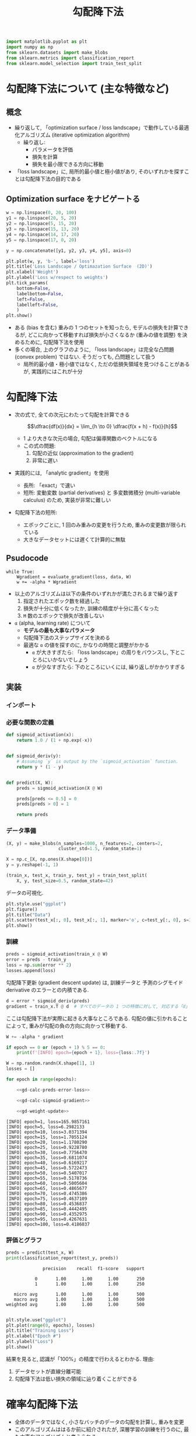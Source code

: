 #+title: 勾配降下法
#+property: header-args:python :session gradient-descent :async yes :exports none

#+call: gb-autoreload()
#+name: gd-import
#+begin_src python
  import matplotlib.pyplot as plt
  import numpy as np
  from sklearn.datasets import make_blobs
  from sklearn.metrics import classification_report
  from sklearn.model_selection import train_test_split
#+end_src

#+RESULTS: gd-import

#+RESULTS:

* 勾配降下法について (主な特徴など)
** 概念
   - 繰り返して, 「optimization surface / loss landscape」で動作している最適化アルゴリズム
     (iterative optimization algorithm)
     - 繰り返し:
       - パラメータを評価
       - 損失を計算
       - 損失を最小限できる方向に移動
   - 「loss landscape」に, 局所的最小値と極小値があり, そのいずれかを探すことは勾配降下法の目的である

** Optimization surface をナビゲートる
   #+begin_src python :file ../output/images/loss_wr_to_weights.png
     w = np.linspace(0, 20, 100)
     y1 = np.linspace(20, 5, 20)
     y2 = np.linspace(5, 15, 20)
     y3 = np.linspace(15, 13, 20)
     y4 = np.linspace(14, 17, 20)
     y5 = np.linspace(17, 0, 20)

     y = np.concatenate([y1, y2, y3, y4, y5], axis=0)

     plt.plot(w, y, 'b-', label='loss')
     plt.title('Loss Landscape / Optimazation Surface  (2D)')
     plt.xlabel('Weight')
     plt.ylabel('Loss w/respect to weights')
     plt.tick_params(
         bottom=False,
         labelbottom=False,
         left=False,
         labelleft=False,
         )
     plt.show()
     #+end_src

     #+RESULTS:
     [[file:../output/images/loss_wr_to_weights.png]]

   - ある (bias を含む) 重みの 1 つのセットを知ったら, モデルの損失を計算できるが,
     どこに向かって移動すれば損失が小さくなるか (重みの値を調整) を決めるために, 勾配降下法を使用
   - 多くの場合, 上のグラフのように, 「loss landscape」は完全な凸問題 (convex problem) ではない.
     そうだっても, 凸問題として扱う
     - 局所的最小値・極小値ではなく, ただの低損失領域を見つけることがあるが, 実践的にはこれが十分

* 勾配降下法
  - 次の式で, 全ての次元にわたって勾配を計算できる

       \[\dfrac{df(x)}{dx} = \lim_{h \to 0} \dfrac{f(x + h) - f(x)}{h}\]

    - 1 より大きな次元の場合, 勾配は偏導関数のベクトルになる
    - この式の問題:
      1. 勾配の近似 (approximation to the gradient)
      2. 非常に遅い
  - 実践的には, 「analytic gradient」を使用
    - 長所: 「exact」で速い
    - 短所: 変動変数 (partial derivatives) と 多変数微積分 (multi-variable calculus) のため,
      実装が非常に難しい
  - 勾配降下法の短所:
    - エポックごとに, 1 回のみ重みの変更を行うため, 重みの変更数が限られている
    - 大きなデータセットには遅くて計算的に無駄

** Psudocode
   : while True:
   :     Wgradient = evaluate_gradient(loss, data, W)
   :     w += -alpha * Wgradient

   - 以上のアルゴリズムは以下の条件のいずれかが満たされるまで繰り返す
     1. 指定されたエポック数を経過した
     2. 損失が十分に低くなったか, 訓練の精度が十分に高くなった
     3. =M= 数のエポックで損失が改善しない
   - =α= (alpha, learning rate) について
     - *モデルの最も大事なパラメータ*
     - 勾配降下法のステップサイズを決める
     - 最適な =α= の値を探すのに, かなりの時間と調整がかかる
       - =α= が大きすぎたら:
         「loss landscape」の周りをバウンスし, 下とことろにいかないでしょう
       - =α= が少なすぎたら:
         下のところにいくには, 繰り返しがかかりすぎる

** 実装
*** インポート
    #+call: gb-autoreload()

    #+RESULTS:

    #+call: gd-import()

    #+RESULTS:

*** 必要な関数の定義
    #+name: gd-def-func
    #+begin_src python
      def sigmoid_activation(x):
          return 1.0 / (1 + np.exp(-x))


      def sigmoid_deriv(y):
          # Assuming `y` is output by the `sigmoid_activation` function.
          return y * (1 - y)


      def predict(X, W):
          preds = sigmoid_activation(X @ W)

          preds[preds <= 0.5] = 0
          preds[preds > 0] = 1

          return preds
    #+end_src

    #+RESULTS:

*** データ準備
    #+name: gd-make-data
    #+begin_src python
      (X, y) = make_blobs(n_samples=1000, n_features=2, centers=2,
                          cluster_std=1.5, random_state=1)

      X = np.c_[X, np.ones(X.shape[0])]
      y = y.reshape(-1, 1)

      (train_x, test_x, train_y, test_y) = train_test_split(
          X, y, test_size=0.5, random_state=42)
    #+end_src

    #+RESULTS: gd-make-data

    #+RESULTS:

    データの可視化.
    #+begin_src python :file ../output/images/gd-data.png
      plt.style.use("ggplot")
      plt.figure()
      plt.title("Data")
      plt.scatter(test_x[:, 0], test_x[:, 1], marker='o', c=test_y[:, 0], s=30)
      plt.show()
    #+end_src

    #+RESULTS:
    [[file:../output/images/gd-data.png]]

*** 訓練
    #+name: gd-calc-preds-error-loss
    #+begin_src python
      preds = sigmoid_activation(train_x @ W)
      error = preds - train_y
      loss = np.sum(error ** 2)
      losses.append(loss)
    #+end_src

    勾配降下更新 (gradient descent update) は, 訓練データと
    予測のシグモイド derivative のエラーとの内積である.
    #+name: gd-calc-sigmoid-gradient
    #+begin_src python
      d = error * sigmoid_deriv(preds)
      gradient = train_x.T @ d  # すべてのデータの 1 つの特徴に対して, 対応する「d」にかける
    #+end_src

    ここは勾配降下法が実際に起きる大事なところである.
    勾配の値に引かれることによって, 重みが勾配の負の方向に向かって移動する.
    #+name: gd-weight-update
    #+begin_src python
      W += -alpha * gradient

      if epoch == 0 or (epoch + 1) % 5 == 0:
          print(f'[INFO] epoch={epoch + 1}, loss={loss:.7f}')
    #+end_src


    #+begin_src python :noweb yes :var epochs=100 alpha=0.01
      W = np.random.randn(X.shape[1], 1)
      losses = []

      for epoch in range(epochs):

          <<gd-calc-preds-error-loss>>

          <<gd-calc-sigmoid-gradient>>

          <<gd-weight-update>>
    #+end_src

    #+RESULTS:
    #+begin_example
      [INFO] epoch=1, loss=165.9857161
      [INFO] epoch=5, loss=6.2982133
      [INFO] epoch=10, loss=3.0371394
      [INFO] epoch=15, loss=1.7055124
      [INFO] epoch=20, loss=1.1780290
      [INFO] epoch=25, loss=0.9228780
      [INFO] epoch=30, loss=0.7756470
      [INFO] epoch=35, loss=0.6811074
      [INFO] epoch=40, loss=0.6169217
      [INFO] epoch=45, loss=0.5722473
      [INFO] epoch=50, loss=0.5407017
      [INFO] epoch=55, loss=0.5178736
      [INFO] epoch=60, loss=0.5005604
      [INFO] epoch=65, loss=0.4865677
      [INFO] epoch=70, loss=0.4745386
      [INFO] epoch=75, loss=0.4637109
      [INFO] epoch=80, loss=0.4536837
      [INFO] epoch=85, loss=0.4442495
      [INFO] epoch=90, loss=0.4352975
      [INFO] epoch=95, loss=0.4267631
      [INFO] epoch=100, loss=0.4186037
    #+end_example

*** 評価とグラフ
    #+name: gd-evaluate
    #+begin_src python
      preds = predict(test_x, W)
      print(classification_report(test_y, preds))
    #+end_src

    #+RESULTS:
    :               precision    recall  f1-score   support
    :
    :            0       1.00      1.00      1.00       250
    :            1       1.00      1.00      1.00       250
    :
    :    micro avg       1.00      1.00      1.00       500
    :    macro avg       1.00      1.00      1.00       500
    : weighted avg       1.00      1.00      1.00       500
    :

    #+name: gd-plot-loss
    #+begin_src python
      plt.style.use("ggplot")
      plt.plot(range(0, epochs), losses)
      plt.title("Training Loss")
      plt.xlabel("Epoch #")
      plt.ylabel("Loss")
      plt.show()
    #+end_src

    #+name: gd-plot-loss[:file ../output/images/gd-result.png]

    #+RESULTS:


    結果を見ると, 認識が「100%」の精度で行わえるとわかる. 理由:
    1) データセットが直線分離可能
    2) 勾配降下法は低い損失の領域に辿り着くことができる

* 確率勾配降下法
  # 以下を整理
  - 全体のデータではなく, 小さなバッチのデータの勾配を計算し, 重みを変更
  - このアルゴリズムははるか前に紹介されたが, 深層学習の訓練を行うのに,
    最も大事なアルゴリズムと考えられる
  - 長所:
    - 勾配に沿って, より多くのステップを取ることができる
    - 損失と精度に悪い影響を与えず, 収束が早くなる
  - 短所:
    - 重みのアップデータが「noisy」になる
  - ほとんどすべての深層学習は, 非常に重要な 1 つのアルゴリズムの確率勾配降下法 (Stochastic Gradient Descent - SGD)
    によって行われる ー Goodfellow et al.
  - an optimization algorithm
  - the process of minimizing a function by following the gradients of the cost
    function
    - done by knowing the form of the cost and derivative, and then move
      downhill in the direction of the gradient

  - weights of the model is updated (optimized) every time one image is shown
    and predicted by the model during training phase

* References
  - [[https://machinelearningmastery.com/implement-perceptron-algorithm-scratch-python/][How To Implement The Perceptron Algorithm From Scratch In Python]]

** Pseudocode
   : while True:
   :     batch = next_training_batch(data, 256)
   :     Wgradient = evaluate_gradient(loss, batch, W)
   :     w += -alpha * Wgradient

** バッチパラメータについて
   - アルゴリズムはバッチに敏感なため, 訓練データを必ずランダム
   - バッチサイズは普通 > 1
     - パラメータ更新のばらつきを減らし, より安定した収束を招く
     - 内部線形代数最適化ライブラリをより効率的にするために, 2 乗のバッチサイズが望ましい
   - あまり気にしなくても良いハイパパラメータが典型的なバッチサイズは: 32, 64, 128, 256
   - GPU を使用する場合:
     GPU に収められる訓練データを検討し, バッチが GPU に収まるように, 最も近い 2 乗を
     バッチサイツとして使う (内部線形代数最適化ライブラリを効率的にする)
   - CPU を使用する場合:
     上に述べている典型的なバッチサイズを使用すれば良い

** 実装
   以下のように, 予想通り, SGD の実装が, GD の実装とだいたい同じ.

   #+call: gb-autoreload()

   #+RESULTS:

   #+call: gd-import()

   #+RESULTS:

   #+call: gd-def-func()

   #+RESULTS:

   バッチを作るために, 以下の関数が必要.
   #+begin_src python
     def next_batch(X, y, batch_size):
         for i in range(0, X.shape[0], batch_size):
             yield (X[i:i + batch_size], y[i:i + batch_size])
   #+end_src

   #+RESULTS:

   #+call: gd-make-data()

   #+RESULTS:

   以下は, 訓練のブロック.

   #+name: sgd-calc-preds-error-loss
   #+begin_src python
     preds = sigmoid_activation(batch_x @ W)
     error = preds - batch_y
     epoch_loss.append(np.sum(error ** 2))
   #+end_src


   勾配降下更新 (gradient descent update) は, 訓練データと予測シのグモイド derivative のエラーとの内積である.
   #+name: sgd-calc-sigmoid-gradient
   #+begin_src python
     d = error * sigmoid_deriv(preds)
     gradient = batch_x.T @ d  # すべてのデータの 1 つの特徴に対して, 対応する「d」にかける
   #+end_src

   #+name: sgd-weight-update
   #+begin_src python
     W += -alpha * gradient
   #+end_src

   #+begin_src python :noweb yes :var epochs=100 alpha=0.01 batch_size=32
     W = np.random.randn(X.shape[1], 1)
     losses = []

     for epoch in range(epochs):
         epoch_loss = []
         for batch_x, batch_y in next_batch(train_x, train_y, batch_size):
             <<sgd-calc-preds-error-loss>>

             <<sgd-calc-sigmoid-gradient>>

             <<sgd-weight-update>>

         loss = np.average(epoch_loss)
         losses.append(loss)
         if epoch == 0 or (epoch + 1) % 5 == 0:
             print(f'[INFO] epoch={epoch + 1}, loss={loss:.7f}')
   #+end_src

   #+RESULTS:
   :RESULTS:
   # [goto error]
   : 
   : NameErrorTraceback (most recent call last)
   : <ipython-input-1-81a6abcf47c6> in <module>
   :       2 alpha=0.01
   :       3 batch_size=32
   : ----> 4 W = np.random.randn(X.shape[1], 1)
   :       5 losses = []
   :       6 
   : 
   : NameError: name 'np' is not defined
   :END:

   #+RESULTS
   #+begin_example
     [INFO] epoch=1, loss=19.8605841
     [INFO] epoch=5, loss=15.8195434
     [INFO] epoch=10, loss=15.7108056
     [INFO] epoch=15, loss=15.6703112
     [INFO] epoch=20, loss=15.6348695
     [INFO] epoch=25, loss=14.5684756
     [INFO] epoch=30, loss=0.0244063
     [INFO] epoch=35, loss=0.0194417
     [INFO] epoch=40, loss=0.0181334
     [INFO] epoch=45, loss=0.0173840
     [INFO] epoch=50, loss=0.0167981
     [INFO] epoch=55, loss=0.0162856
     [INFO] epoch=60, loss=0.0158187
     [INFO] epoch=65, loss=0.0153866
     [INFO] epoch=70, loss=0.0149836
     [INFO] epoch=75, loss=0.0146060
     [INFO] epoch=80, loss=0.0142511
     [INFO] epoch=85, loss=0.0139166
     [INFO] epoch=90, loss=0.0136007
     [INFO] epoch=95, loss=0.0133017
     [INFO] epoch=100, loss=0.0130182
   #+end_example

   評価.

   #+call: gd-evaluate()

   #+RESULTS:
   :               precision    recall  f1-score   support
   :
   :            0       1.00      1.00      1.00       250
   :            1       1.00      1.00      1.00       250
   :
   :    micro avg       1.00      1.00      1.00       500
   :    macro avg       1.00      1.00      1.00       500
   : weighted avg       1.00      1.00      1.00       500
   :

   #+call: gd-plot-loss[:file ../output/images/sgd-result.png]()

   #+RESULTS:
[[file:../output/images/sgd-result.png]]

* その他
  以下は大事そう (特に Momentum). 詳細は, DL4CV_StarterBundle の 9.3.1 から読んでみる.

** Momentum

** Nesterov's Acceleration

* 課題 [1/3]
  - [ ] [[gd-calc-preds-error-loss][ここ]]では, =error= を 計算するために, =preds= にしきいの操作が行われない.
        行わればどうなる? それを検討
  - [X] [[gd-calc-sigmoid-gradient][勾配]]の計算し方を理解 <<kadai:2>>
  - [ ] Adrian のソースコードを使い, 僕が得た実験の結果と彼の結果を比べる
* 参照
  - https://machinelearningmastery.com/implement-logistic-regression-stochastic-gradient-descent-scratch-python/
    ここで, [[kadai:2]] の問題を解決できた (ある程度)
  - https://mccormickml.com/2014/03/04/gradient-descent-derivation/
